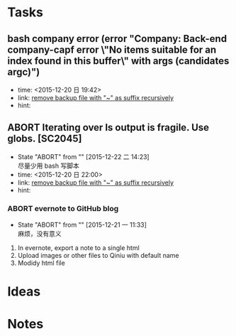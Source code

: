 # trash.org --- collection of aborted tasks or ideas
# author: Tagerill Wong <buaaben@163.com>

# This is a GTD file that contains all aborted tasks or ideas. This
# thoughts may be still of value. So, before discarding,  think twice
# and confirm.

# This file should not be edited directly. Org-refile should be the
# single way.

# trash.org is classied as 3 part:
# 1. Tasks: containing meaningless tasks
# 2. Ideas: containing useless idea
# 3. Notes: containing notes that is not needed anymore

* Tasks
** bash company error (error "Company: Back-end company-capf error \"No items suitable for an index found in this buffer\" with args (candidates argc)")
- time: <2015-12-20 日 19:42>
- link: [[file:~/Wally/Journal/GTD/journal.org::*remove%20backup%20file%20with%20"~"%20as%20suffix%20recursively][remove backup file with "~" as suffix recursively]]
- hint:
** ABORT Iterating over ls output is fragile. Use globs. [SC2045]
- State "ABORT"      from ""           [2015-12-22 二 14:23] \\
  尽量少用 bash 写脚本
- time: <2015-12-20 日 22:00>
- link: [[file:~/Wally/Journal/GTD/journal.org::*remove%20backup%20file%20with%20"~"%20as%20suffix%20recursively][remove backup file with "~" as suffix recursively]]
- hint:

*** ABORT evernote to GitHub blog
- State "ABORT"      from ""           [2015-12-21 一 11:33] \\
  麻烦，没有意义


1. In evernote,  export a note to a single html
2. Upload images or other files to Qiniu with default name
3. Modidy html file

* Ideas

* Notes
